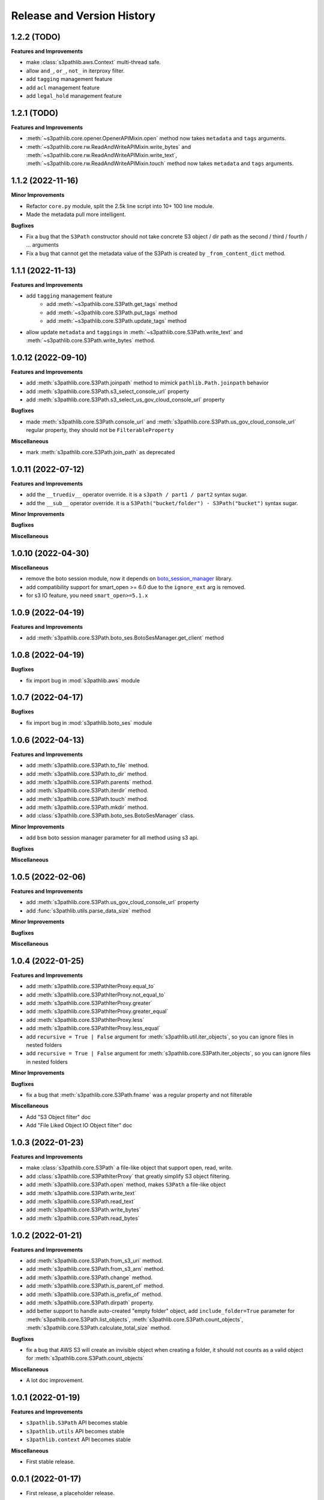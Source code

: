 .. _release_history:

Release and Version History
==============================================================================


1.2.2 (TODO)
~~~~~~~~~~~~~~~~~~~~~~~~~~~~~~~~~~~~~~~~~~~~~~~~~~~~~~~~~~~~~~~~~~~~~~~~~~~~~~
**Features and Improvements**

- make :class:`s3pathlib.aws.Context` multi-thread safe.
- allow ``and_``, ``or_``, ``not_`` in iterproxy filter.
- add ``tagging`` management feature
- add ``acl`` management feature
- add ``legal_hold`` management feature


1.2.1 (TODO)
~~~~~~~~~~~~~~~~~~~~~~~~~~~~~~~~~~~~~~~~~~~~~~~~~~~~~~~~~~~~~~~~~~~~~~~~~~~~~~
**Features and Improvements**

- :meth:`~s3pathlib.core.opener.OpenerAPIMixin.open` method now takes ``metadata`` and ``tags`` arguments.
- :meth:`~s3pathlib.core.rw.ReadAndWriteAPIMixin.write_bytes` and :meth:`~s3pathlib.core.rw.ReadAndWriteAPIMixin.write_text`, :meth:`~s3pathlib.core.rw.ReadAndWriteAPIMixin.touch` method now takes ``metadata`` and ``tags`` arguments.



1.1.2 (2022-11-16)
~~~~~~~~~~~~~~~~~~~~~~~~~~~~~~~~~~~~~~~~~~~~~~~~~~~~~~~~~~~~~~~~~~~~~~~~~~~~~~
**Minor Improvements**

- Refactor ``core.py`` module, split the 2.5k line script into 10+ 100 line module.
- Made the metadata pull more intelligent.

**Bugfixes**

- Fix a bug that the ``S3Path`` constructor should not take concrete S3 object / dir path as the second / third / fourth / ... arguments
- Fix a bug that cannot get the metadata value of the S3Path is created by ``_from_content_dict`` method.


1.1.1 (2022-11-13)
~~~~~~~~~~~~~~~~~~~~~~~~~~~~~~~~~~~~~~~~~~~~~~~~~~~~~~~~~~~~~~~~~~~~~~~~~~~~~~
**Features and Improvements**

- add ``tagging`` management feature
    - add :meth:`~s3pathlib.core.S3Path.get_tags` method
    - add :meth:`~s3pathlib.core.S3Path.put_tags` method
    - add :meth:`~s3pathlib.core.S3Path.update_tags` method
- allow update ``metadata`` and ``taggings`` in :meth:`~s3pathlib.core.S3Path.write_text` and :meth:`~s3pathlib.core.S3Path.write_bytes` method.


1.0.12 (2022-09-10)
~~~~~~~~~~~~~~~~~~~~~~~~~~~~~~~~~~~~~~~~~~~~~~~~~~~~~~~~~~~~~~~~~~~~~~~~~~~~~~
**Features and Improvements**

- add :meth:`s3pathlib.core.S3Path.joinpath` method to mimick ``pathlib.Path.joinpath`` behavior
- add :meth:`s3pathlib.core.S3Path.s3_select_console_url` property
- add :meth:`s3pathlib.core.S3Path.s3_select_us_gov_cloud_console_url` property

**Bugfixes**

- made :meth:`s3pathlib.core.S3Path.console_url` and :meth:`s3pathlib.core.S3Path.us_gov_cloud_console_url` regular property, they should not be ``FilterableProperty``

**Miscellaneous**

- mark :meth:`s3pathlib.core.S3Path.join_path` as deprecated


1.0.11 (2022-07-12)
~~~~~~~~~~~~~~~~~~~~~~~~~~~~~~~~~~~~~~~~~~~~~~~~~~~~~~~~~~~~~~~~~~~~~~~~~~~~~~
**Features and Improvements**

- add the ``__truediv__`` operator override. it is a ``s3path / part1 / part2`` syntax sugar.
- add the ``__sub__`` operator override. it is a ``S3Path("bucket/folder") - S3Path("bucket")`` syntax sugar.

**Minor Improvements**

**Bugfixes**

**Miscellaneous**


1.0.10 (2022-04-30)
~~~~~~~~~~~~~~~~~~~~~~~~~~~~~~~~~~~~~~~~~~~~~~~~~~~~~~~~~~~~~~~~~~~~~~~~~~~~~~
**Miscellaneous**

- remove the boto session module, now it depends on `boto_session_manager <https://pypi.org/project/boto-session-manager/>`_ library.
- add compatibility support for smart_open >= 6.0 due to the ``ignore_ext`` arg is removed.
- for s3 IO feature, you need ``smart_open>=5.1.x``


1.0.9 (2022-04-19)
~~~~~~~~~~~~~~~~~~~~~~~~~~~~~~~~~~~~~~~~~~~~~~~~~~~~~~~~~~~~~~~~~~~~~~~~~~~~~~
**Features and Improvements**

- add :meth:`s3pathlib.core.S3Path.boto_ses.BotoSesManager.get_client` method


1.0.8 (2022-04-19)
~~~~~~~~~~~~~~~~~~~~~~~~~~~~~~~~~~~~~~~~~~~~~~~~~~~~~~~~~~~~~~~~~~~~~~~~~~~~~~
**Bugfixes**

-  fix import bug in :mod:`s3pathlib.aws` module


1.0.7 (2022-04-17)
~~~~~~~~~~~~~~~~~~~~~~~~~~~~~~~~~~~~~~~~~~~~~~~~~~~~~~~~~~~~~~~~~~~~~~~~~~~~~~
**Bugfixes**

-  fix import bug in :mod:`s3pathlib.boto_ses` module


1.0.6 (2022-04-13)
~~~~~~~~~~~~~~~~~~~~~~~~~~~~~~~~~~~~~~~~~~~~~~~~~~~~~~~~~~~~~~~~~~~~~~~~~~~~~~
**Features and Improvements**

- add :meth:`s3pathlib.core.S3Path.to_file` method.
- add :meth:`s3pathlib.core.S3Path.to_dir` method.
- add :meth:`s3pathlib.core.S3Path.parents` method.
- add :meth:`s3pathlib.core.S3Path.iterdir` method.
- add :meth:`s3pathlib.core.S3Path.touch` method.
- add :meth:`s3pathlib.core.S3Path.mkdir` method.
- add :class:`s3pathlib.core.S3Path.boto_ses.BotoSesManager` class.

**Minor Improvements**

- add ``bsm`` boto session manager parameter for all method using s3 api.

**Bugfixes**

**Miscellaneous**


1.0.5 (2022-02-06)
~~~~~~~~~~~~~~~~~~~~~~~~~~~~~~~~~~~~~~~~~~~~~~~~~~~~~~~~~~~~~~~~~~~~~~~~~~~~~~
**Features and Improvements**

- add :meth:`s3pathlib.core.S3Path.us_gov_cloud_console_url` property
- add :func:`s3pathlib.utils.parse_data_size` method

**Minor Improvements**

**Bugfixes**

**Miscellaneous**


1.0.4 (2022-01-25)
~~~~~~~~~~~~~~~~~~~~~~~~~~~~~~~~~~~~~~~~~~~~~~~~~~~~~~~~~~~~~~~~~~~~~~~~~~~~~~
**Features and Improvements**

- add :meth:`s3pathlib.core.S3PathIterProxy.equal_to`
- add :meth:`s3pathlib.core.S3PathIterProxy.not_equal_to`
- add :meth:`s3pathlib.core.S3PathIterProxy.greater`
- add :meth:`s3pathlib.core.S3PathIterProxy.greater_equal`
- add :meth:`s3pathlib.core.S3PathIterProxy.less`
- add :meth:`s3pathlib.core.S3PathIterProxy.less_equal`
- add ``recursive = True | False`` argument for :meth:`s3pathlib.util.iter_objects`, so you can ignore files in nested folders
- add ``recursive = True | False`` argument for :meth:`s3pathlib.core.S3Path.iter_objects`, so you can ignore files in nested folders

**Minor Improvements**

**Bugfixes**

- fix a bug that :meth:`s3pathlib.core.S3Path.fname` was a regular property and not filterable

**Miscellaneous**

- Add "S3 Object filter" doc
- Add "File Liked Object IO Object filter" doc


1.0.3 (2022-01-23)
~~~~~~~~~~~~~~~~~~~~~~~~~~~~~~~~~~~~~~~~~~~~~~~~~~~~~~~~~~~~~~~~~~~~~~~~~~~~~~
**Features and Improvements**

- make :class:`s3pathlib.core.S3Path` a file-like object that support open, read, write.
- add :class:`s3pathlib.core.S3PathIterProxy` that greatly simplify S3 object filtering.
- add :meth:`s3pathlib.core.S3Path.open` method, makes ``S3Path`` a file-like object
- add :meth:`s3pathlib.core.S3Path.write_text`
- add :meth:`s3pathlib.core.S3Path.read_text`
- add :meth:`s3pathlib.core.S3Path.write_bytes`
- add :meth:`s3pathlib.core.S3Path.read_bytes`


1.0.2 (2022-01-21)
~~~~~~~~~~~~~~~~~~~~~~~~~~~~~~~~~~~~~~~~~~~~~~~~~~~~~~~~~~~~~~~~~~~~~~~~~~~~~~
**Features and Improvements**

- add :meth:`s3pathlib.core.S3Path.from_s3_uri` method.
- add :meth:`s3pathlib.core.S3Path.from_s3_arn` method.
- add :meth:`s3pathlib.core.S3Path.change` method.
- add :meth:`s3pathlib.core.S3Path.is_parent_of` method.
- add :meth:`s3pathlib.core.S3Path.is_prefix_of` method.
- add :meth:`s3pathlib.core.S3Path.dirpath` property.
- add better support to handle auto-created "empty folder" object, add ``include_folder=True`` parameter for :meth:`s3pathlib.core.S3Path.list_objects`, :meth:`s3pathlib.core.S3Path.count_objects`, :meth:`s3pathlib.core.S3Path.calculate_total_size` method.

**Bugfixes**

- fix a bug that AWS S3 will create an invisible object when creating a folder, it should not counts as a valid object for :meth:`s3pathlib.core.S3Path.count_objects`

**Miscellaneous**

- A lot doc improvement.


1.0.1 (2022-01-19)
~~~~~~~~~~~~~~~~~~~~~~~~~~~~~~~~~~~~~~~~~~~~~~~~~~~~~~~~~~~~~~~~~~~~~~~~~~~~~~
**Features and Improvements**

- ``s3pathlib.S3Path`` API becomes stable
- ``s3pathlib.utils`` API becomes stable
- ``s3pathlib.context`` API becomes stable

**Miscellaneous**

- First stable release.


0.0.1 (2022-01-17)
~~~~~~~~~~~~~~~~~~~~~~~~~~~~~~~~~~~~~~~~~~~~~~~~~~~~~~~~~~~~~~~~~~~~~~~~~~~~~~

- First release, a placeholder release.
